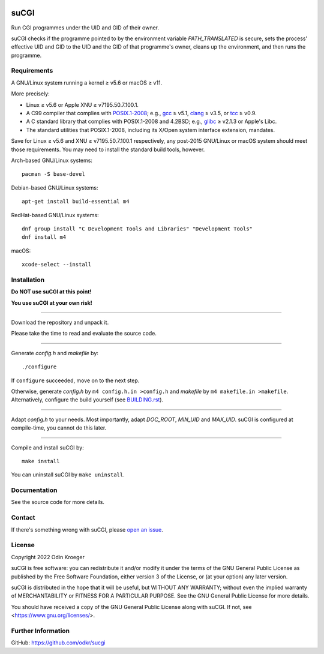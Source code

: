 |coverage|
|codacy|
|security|
|reliability|
|maintainability|


=====
suCGI
=====

Run CGI programmes under the UID and GID of their owner.

suCGI checks if the programme pointed to by the environment variable
*PATH_TRANSLATED* is secure, sets the process' effective UID and GID 
to the UID and the GID of that programme's owner, cleans up the
environment, and then runs the programme.


Requirements
============

A GNU/Linux system running a kernel ≥ v5.6 or macOS ≥ v11.

More precisely:

* Linux ≥ v5.6 or Apple XNU ≥ v7195.50.7.100.1.
* A C99 compiler that complies with `POSIX.1-2008`_;
  e.g., gcc_ ≥ v5.1, clang_ ≥ v3.5, or tcc_ ≥ v0.9.
* A C standard library that complies with POSIX.1-2008 and 4.2BSD;
  e.g., glibc_ ≥ v2.1.3 or Apple's Libc.
* The standard utilities that POSIX.1-2008, including
  its X/Open system interface extension, mandates.

Save for Linux ≥ v5.6 and XNU ≥ v7195.50.7.100.1 respectively, any
post-2015 GNU/Linux or macOS system should meet those requirements.
You may need to install the standard build tools, however.

Arch-based GNU/Linux systems::

    pacman -S base-devel

Debian-based GNU/Linux systems::

    apt-get install build-essential m4

RedHat-based GNU/Linux systems::

    dnf group install "C Development Tools and Libraries" "Development Tools"
    dnf install m4

macOS::

    xcode-select --install


Installation 
============

**Do NOT use suCGI at this point!**

**You use suCGI at your own risk!**

----

Download the repository and unpack it.

Please take the time to read and evaluate the source code.

----

Generate *config.h* and *makefile* by::

    ./configure

If ``configure`` succeeded, move on to the next step.

Otherwise, generate *config.h* by ``m4 config.h.in >config.h`` and
*makefile* by ``m4 makefile.in >makefile``. Alternatively, configure
the build yourself (see `BUILDING.rst`_).

----

Adapt *config.h* to your needs.
Most importantly, adapt *DOC_ROOT*, *MIN_UID* and *MAX_UID*.
suCGI is configured at compile-time, you cannot do this later.

----

Compile and install suCGI by::

    make install

You can uninstall suCGI by ``make uninstall``.


Documentation
=============

See the source code for more details.


Contact
=======

If there's something wrong with suCGI, please
`open an issue <https://github.com/odkr/sucgi/issues>`_.


License
=======

Copyright 2022 Odin Kroeger

suCGI is free software: you can redistribute it and/or modify it under
the terms of the GNU General Public License as published by the Free
Software Foundation, either version 3 of the License, or (at your option)
any later version.

suCGI is distributed in the hope that it will be useful, but WITHOUT ANY
WARRANTY; without even the implied warranty of MERCHANTABILITY or FITNESS FOR
A PARTICULAR PURPOSE. See the GNU General Public License for more details.

You should have received a copy of the GNU General Public License
along with suCGI. If not, see <https://www.gnu.org/licenses/>. 


Further Information
===================

GitHub: https://github.com/odkr/sucgi


.. _clang: https://clang.llvm.org/

.. _gcc: https://gcc.gnu.org/

.. _glibc: https://www.gnu.org/software/libc/

.. _tcc: https://bellard.org/tcc/

.. _XNU: https://github.com/apple-oss-distributions/xnu/

.. _`POSIX.1-2008`: https://pubs.opengroup.org/onlinepubs/9699919799.2008edition/

.. _`BUILDING.rst`: BUILDING.rst

.. |codacy| image:: https://app.codacy.com/project/badge/Grade/cb67a3bad615449589dfb242876600ac
            :target: https://www.codacy.com/gh/odkr/sucgi/dashboard?utm_source=github.com&amp;utm_content=odkr/sucgi

.. |coverage| image:: https://app.codacy.com/project/badge/Coverage/cb67a3bad615449589dfb242876600ac
              :target: https://www.codacy.com/gh/odkr/sucgi/dashboard?utm_source=github.com&amp;utm_content=odkr/sucgi

.. |security| image:: https://sonarcloud.io/api/project_badges/measure?project=odkr_sucgi&metric=security_rating
              :target: https://sonarcloud.io/summary/new_code?id=odkr_sucgi

.. |reliability| image:: https://sonarcloud.io/api/project_badges/measure?project=odkr_sucgi&metric=reliability_rating
                    :target: https://sonarcloud.io/summary/new_code?id=odkr_sucgi

.. |maintainability| image:: https://sonarcloud.io/api/project_badges/measure?project=odkr_sucgi&metric=sqale_rating
                    :target: https://sonarcloud.io/summary/new_code?id=odkr_sucgi
